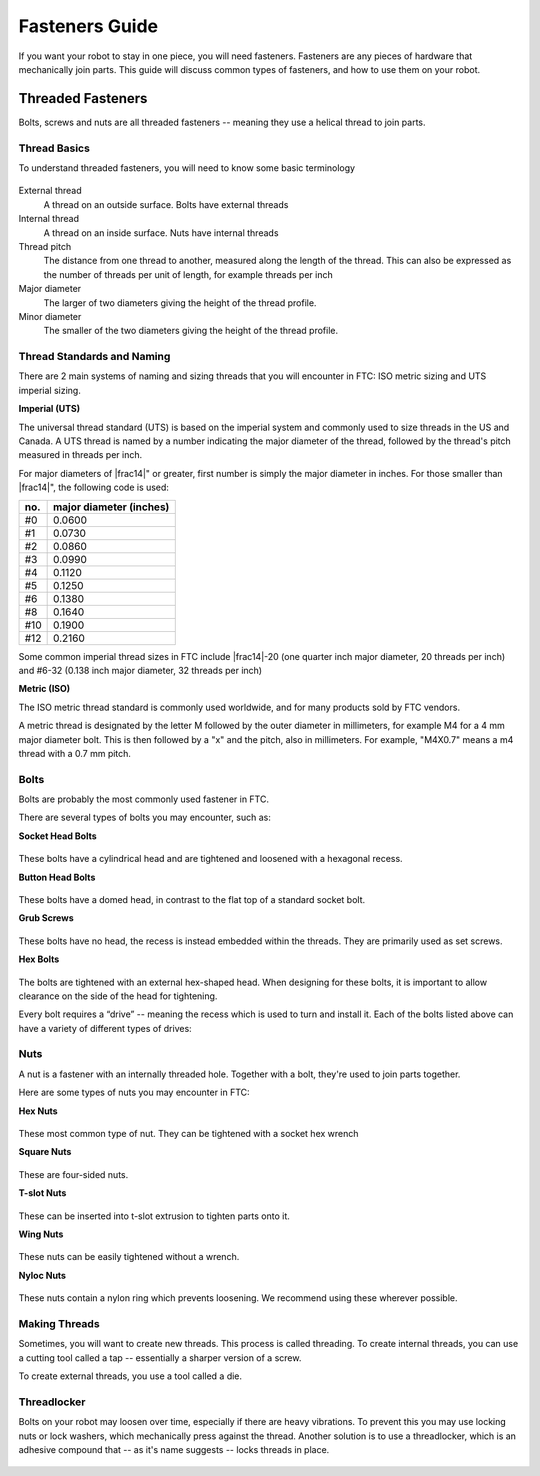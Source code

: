 Fasteners Guide
===============
If you want your robot to stay in one piece, you will need fasteners. Fasteners are any pieces of hardware that mechanically join parts. This guide will discuss common types of fasteners, and how to use them on your robot.

Threaded Fasteners
------------------
Bolts, screws and nuts are all threaded fasteners -- meaning they use a helical thread to join parts.

Thread Basics
^^^^^^^^^^^^^
To understand threaded fasteners, you will need to know some basic terminology


.. figure:: images/thread-diagram.png
   :alt: diagram showing thread terminology

External thread
    A thread on an outside surface. Bolts have external threads
Internal thread
    A thread on an inside surface. Nuts have internal threads
Thread pitch
    The distance from one thread to another, measured along the length of the thread. This can also be expressed as the number of threads per unit of length, for example threads per inch
Major diameter
    The larger of two diameters giving the height of the thread profile.
Minor diameter
    The smaller of the two diameters giving the height of the thread profile.

Thread Standards and Naming
^^^^^^^^^^^^^^^^^^^^^^^^^^^
There are 2 main systems of naming and sizing threads that you will encounter in FTC: ISO metric sizing and UTS imperial sizing.

**Imperial (UTS)**

The universal thread standard (UTS) is based on the imperial system and commonly used to size threads in the US and Canada. A UTS thread is named by a number indicating the major diameter of the thread, followed by the thread's pitch measured in threads per inch.

For major diameters of |frac14|" or greater, first number is simply the major diameter in inches. For those smaller than |frac14|", the following code is used:

.. table::
   :widths: auto

   =====  =====
    no.    major diameter (inches)
   =====  =====
   #0     0.0600
   #1     0.0730
   #2     0.0860
   #3     0.0990
   #4     0.1120
   #5     0.1250
   #6     0.1380
   #8     0.1640
   #10    0.1900
   #12    0.2160
   =====  =====


Some common imperial thread sizes in FTC include |frac14|-20 (one quarter inch major diameter, 20 threads per inch) and #6-32 (0.138 inch major diameter, 32 threads per inch)

**Metric (ISO)**

The ISO metric thread standard is commonly used worldwide, and for many products sold by FTC vendors.

A metric thread is designated by the letter M followed by the outer diameter in millimeters, for example M4 for a 4 mm major diameter bolt. This is then followed by a "x" and the pitch, also in millimeters. For example, "M4X0.7" means a m4 thread with a 0.7 mm pitch.

Bolts
^^^^^

Bolts are probably the most commonly used fastener in FTC.

There are several types of bolts you may encounter, such as:

**Socket Head Bolts**

.. figure:: images/socket-head.jpg
   :alt: diagram showing thread terminology
   :width: 150px

These bolts have a cylindrical head and are tightened and loosened with a hexagonal recess.

**Button Head Bolts**

.. figure:: images/botton-head.jpeg
   :alt: diagram showing thread terminology
   :width: 150px

These bolts have a domed head, in contrast to the flat top of a standard socket bolt.

**Grub Screws**

.. figure:: images/grub-screw.jpg
   :alt: diagram showing thread terminology
   :width: 150px

These bolts have no head, the recess is instead embedded within the threads. They are primarily used as set screws.

**Hex Bolts**

.. figure:: images/hex-head.jpg
   :alt: diagram showing thread terminology
   :width: 150px


The bolts are tightened with an external hex-shaped head. When designing for these bolts, it is important to allow clearance on the side of the head for tightening.


Every bolt requires a “drive” -- meaning the recess which is used to turn and install it. Each of the bolts listed above can have a variety of different types of drives:

.. figure:: images/types-of-drives.png
   :alt: diagram showing thread terminology

Nuts
^^^^

A nut is a fastener with an internally threaded hole. Together with a bolt, they're used to join parts together.

Here are some types of nuts you may encounter in FTC:


**Hex Nuts**

.. figure:: images/hex-nut.jpg
   :alt: diagram showing thread terminology
   :width: 150px

These most common type of nut. They can be tightened with a socket hex wrench

**Square Nuts**

.. figure:: images/square-nut.jpg
   :alt: diagram showing thread terminology
   :width: 150px

These are four-sided nuts.

**T-slot Nuts**

.. figure:: images/t-slot-nut.jpg
   :alt: diagram showing thread terminology
   :width: 150px

These can be inserted into t-slot extrusion to tighten parts onto it.

**Wing Nuts**

.. figure:: images/wing-nut.jpg
   :alt: diagram showing thread terminology
   :width: 150px

These nuts can be easily tightened without a wrench.

**Nyloc Nuts**

.. figure:: images/nyloc-nut.jpg
   :alt: diagram showing thread terminology
   :width: 150px

These nuts contain a nylon ring which prevents loosening. We recommend using these wherever possible.

Making Threads
^^^^^^^^^^^^^^

Sometimes, you will want to create new threads. This process is called threading.
To create internal threads, you can use a cutting tool called a tap -- essentially a sharper version of a screw.

To create external threads, you use a tool called a die.

.. figure:: images/tap-and-die.jpeg
   :alt: diagram showing thread terminology
   :width: 250px


Threadlocker
^^^^^^^^^^^^

Bolts on your robot may loosen over time, especially if there are heavy vibrations. To prevent this you may use locking nuts or lock washers, which mechanically press against the thread. Another solution is to use a threadlocker, which is an adhesive compound that -- as it's name suggests -- locks threads in place.


.. figure:: images/loctite.jpg
   :alt: picture of loctite
   :width: 150px
